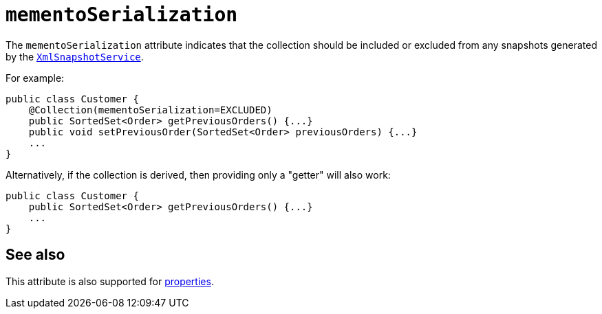= `mementoSerialization`

:Notice: Licensed to the Apache Software Foundation (ASF) under one or more contributor license agreements. See the NOTICE file distributed with this work for additional information regarding copyright ownership. The ASF licenses this file to you under the Apache License, Version 2.0 (the "License"); you may not use this file except in compliance with the License. You may obtain a copy of the License at. http://www.apache.org/licenses/LICENSE-2.0 . Unless required by applicable law or agreed to in writing, software distributed under the License is distributed on an "AS IS" BASIS, WITHOUT WARRANTIES OR  CONDITIONS OF ANY KIND, either express or implied. See the License for the specific language governing permissions and limitations under the License.
:page-partial:



The `mementoSerialization` attribute indicates that the collection should be included or excluded from any snapshots generated by the xref:refguide:applib-svc:XmlSnapshotService.adoc[`XmlSnapshotService`].

For example:

[source,java]
----
public class Customer {
    @Collection(mementoSerialization=EXCLUDED)
    public SortedSet<Order> getPreviousOrders() {...}
    public void setPreviousOrder(SortedSet<Order> previousOrders) {...}
    ...
}
----


Alternatively, if the collection is derived, then providing only a "getter" will also work:

[source,java]
----
public class Customer {
    public SortedSet<Order> getPreviousOrders() {...}
    ...
}
----

== See also

This attribute is also supported for xref:refguide:applib-ant:Property.adoc#mementoSerialization[properties].


